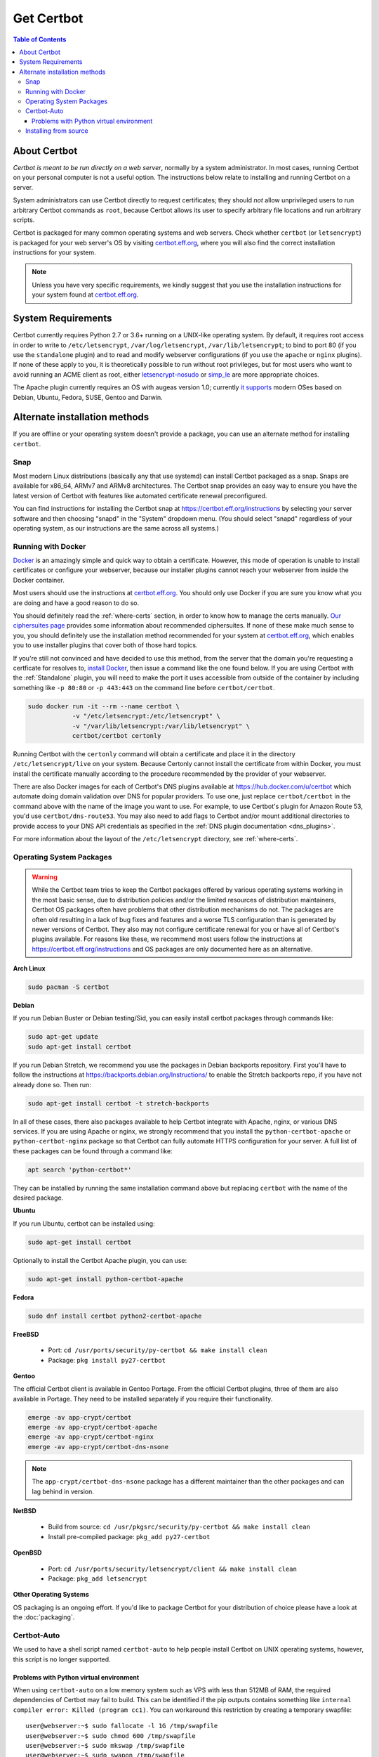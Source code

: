 =====================
Get Certbot
=====================

.. contents:: Table of Contents
   :local:


About Certbot
=============

*Certbot is meant to be run directly on a web server*, normally by a system administrator. In most cases, running Certbot on your personal computer is not a useful option. The instructions below relate to installing and running Certbot on a server.

System administrators can use Certbot directly to request certificates; they should *not* allow unprivileged users to run arbitrary Certbot commands as ``root``, because Certbot allows its user to specify arbitrary file locations and run arbitrary scripts.

Certbot is packaged for many common operating systems and web servers. Check whether
``certbot`` (or ``letsencrypt``) is packaged for your web server's OS by visiting
certbot.eff.org_, where you will also find the correct installation instructions for
your system.

.. Note:: Unless you have very specific requirements, we kindly suggest that you use the installation instructions for your system found at certbot.eff.org_.

.. _certbot.eff.org: https://certbot.eff.org


.. _system_requirements:

System Requirements
===================

Certbot currently requires Python 2.7 or 3.6+ running on a UNIX-like operating
system. By default, it requires root access in order to write to
``/etc/letsencrypt``, ``/var/log/letsencrypt``, ``/var/lib/letsencrypt``; to
bind to port 80 (if you use the ``standalone`` plugin) and to read and
modify webserver configurations (if you use the ``apache`` or ``nginx``
plugins).  If none of these apply to you, it is theoretically possible to run
without root privileges, but for most users who want to avoid running an ACME
client as root, either `letsencrypt-nosudo
<https://github.com/diafygi/letsencrypt-nosudo>`_ or `simp_le
<https://github.com/zenhack/simp_le>`_ are more appropriate choices.

The Apache plugin currently requires an OS with augeas version 1.0; currently `it
supports
<https://github.com/certbot/certbot/blob/master/certbot-apache/certbot_apache/_internal/constants.py>`_
modern OSes based on Debian, Ubuntu, Fedora, SUSE, Gentoo and Darwin.

Alternate installation methods
================================

If you are offline or your operating system doesn't provide a package, you can use
an alternate method for installing ``certbot``.

.. _snap-install:

Snap
----

Most modern Linux distributions (basically any that use systemd) can install
Certbot packaged as a snap. Snaps are available for x86_64, ARMv7 and ARMv8
architectures. The Certbot snap provides an easy way to ensure you have the
latest version of Certbot with features like automated certificate renewal
preconfigured.

You can find instructions for installing the Certbot snap at
https://certbot.eff.org/instructions by selecting your server software and then
choosing "snapd" in the "System" dropdown menu. (You should select "snapd"
regardless of your operating system, as our instructions are the same across
all systems.)

.. _docker-user:

Running with Docker
-------------------

Docker_ is an amazingly simple and quick way to obtain a
certificate. However, this mode of operation is unable to install
certificates or configure your webserver, because our installer
plugins cannot reach your webserver from inside the Docker container.

Most users should use the instructions at certbot.eff.org_. You should only use
Docker if you are sure you know what you are doing and have a good reason to do
so.

You should definitely read the :ref:`where-certs` section, in order to
know how to manage the certs
manually. `Our ciphersuites page <ciphers.html>`__
provides some information about recommended ciphersuites. If none of
these make much sense to you, you should definitely use the installation method
recommended for your system at certbot.eff.org_, which enables you to use
installer plugins that cover both of those hard topics.

If you're still not convinced and have decided to use this method, from
the server that the domain you're requesting a certficate for resolves
to, `install Docker`_, then issue a command like the one found below. If
you are using Certbot with the :ref:`Standalone` plugin, you will need
to make the port it uses accessible from outside of the container by
including something like ``-p 80:80`` or ``-p 443:443`` on the command
line before ``certbot/certbot``.

.. code-block:: shell

   sudo docker run -it --rm --name certbot \
               -v "/etc/letsencrypt:/etc/letsencrypt" \
               -v "/var/lib/letsencrypt:/var/lib/letsencrypt" \
               certbot/certbot certonly

Running Certbot with the ``certonly`` command will obtain a certificate and place it in the directory
``/etc/letsencrypt/live`` on your system. Because Certonly cannot install the certificate from
within Docker, you must install the certificate manually according to the procedure
recommended by the provider of your webserver.

There are also Docker images for each of Certbot's DNS plugins available
at https://hub.docker.com/u/certbot which automate doing domain
validation over DNS for popular providers. To use one, just replace
``certbot/certbot`` in the command above with the name of the image you
want to use. For example, to use Certbot's plugin for Amazon Route 53,
you'd use ``certbot/dns-route53``. You may also need to add flags to
Certbot and/or mount additional directories to provide access to your
DNS API credentials as specified in the :ref:`DNS plugin documentation
<dns_plugins>`.

For more information about the layout
of the ``/etc/letsencrypt`` directory, see :ref:`where-certs`.

.. _Docker: https://docker.com
.. _`install Docker`: https://docs.docker.com/engine/installation/

Operating System Packages
-------------------------

.. warning:: While the Certbot team tries to keep the Certbot packages offered
   by various operating systems working in the most basic sense, due to
   distribution policies and/or the limited resources of distribution
   maintainers, Certbot OS packages often have problems that other distribution
   mechanisms do not. The packages are often old resulting in a lack of bug
   fixes and features and a worse TLS configuration than is generated by newer
   versions of Certbot. They also may not configure certificate renewal for you
   or have all of Certbot's plugins available. For reasons like these, we
   recommend most users follow the instructions at
   https://certbot.eff.org/instructions and OS packages are only documented
   here as an alternative.

**Arch Linux**

.. code-block:: shell

   sudo pacman -S certbot

**Debian**

If you run Debian Buster or Debian testing/Sid, you can easily install certbot
packages through commands like:

.. code-block:: shell

   sudo apt-get update
   sudo apt-get install certbot

If you run Debian Stretch, we recommend you use the packages in Debian
backports repository. First you'll have to follow the instructions at
https://backports.debian.org/Instructions/ to enable the Stretch backports repo,
if you have not already done so. Then run:

.. code-block:: shell

   sudo apt-get install certbot -t stretch-backports

In all of these cases, there also packages available to help Certbot integrate
with Apache, nginx, or various DNS services. If you are using Apache or nginx,
we strongly recommend that you install the ``python-certbot-apache`` or
``python-certbot-nginx`` package so that Certbot can fully automate HTTPS
configuration for your server. A full list of these packages can be found
through a command like:

.. code-block:: shell

    apt search 'python-certbot*'

They can be installed by running the same installation command above but
replacing ``certbot`` with the name of the desired package.

**Ubuntu**

If you run Ubuntu, certbot can be installed using:

.. code-block:: shell

   sudo apt-get install certbot

Optionally to install the Certbot Apache plugin, you can use:

.. code-block:: shell

   sudo apt-get install python-certbot-apache

**Fedora**

.. code-block:: shell

    sudo dnf install certbot python2-certbot-apache

**FreeBSD**

  * Port: ``cd /usr/ports/security/py-certbot && make install clean``
  * Package: ``pkg install py27-certbot``

**Gentoo**

The official Certbot client is available in Gentoo Portage. From the 
official Certbot plugins, three of them are also available in Portage. 
They need to be installed separately if you require their functionality.

.. code-block:: shell

   emerge -av app-crypt/certbot
   emerge -av app-crypt/certbot-apache
   emerge -av app-crypt/certbot-nginx
   emerge -av app-crypt/certbot-dns-nsone

.. Note:: The ``app-crypt/certbot-dns-nsone`` package has a different 
   maintainer than the other packages and can lag behind in version.

**NetBSD**

  * Build from source: ``cd /usr/pkgsrc/security/py-certbot && make install clean``
  * Install pre-compiled package: ``pkg_add py27-certbot``

**OpenBSD**

  * Port: ``cd /usr/ports/security/letsencrypt/client && make install clean``
  * Package: ``pkg_add letsencrypt``

**Other Operating Systems**

OS packaging is an ongoing effort. If you'd like to package
Certbot for your distribution of choice please have a
look at the :doc:`packaging`.

.. _certbot-auto:

Certbot-Auto
------------

We used to have a shell script named ``certbot-auto`` to help people install
Certbot on UNIX operating systems, however, this script is no longer supported.

Problems with Python virtual environment
~~~~~~~~~~~~~~~~~~~~~~~~~~~~~~~~~~~~~~~~

When using ``certbot-auto`` on a low memory system such as VPS with less than
512MB of RAM, the required dependencies of Certbot may fail to build.  This can
be identified if the pip outputs contains something like ``internal compiler
error: Killed (program cc1)``.  You can workaround this restriction by creating
a temporary swapfile::

  user@webserver:~$ sudo fallocate -l 1G /tmp/swapfile
  user@webserver:~$ sudo chmod 600 /tmp/swapfile
  user@webserver:~$ sudo mkswap /tmp/swapfile
  user@webserver:~$ sudo swapon /tmp/swapfile

Disable and remove the swapfile once the virtual environment is constructed::

  user@webserver:~$ sudo swapoff /tmp/swapfile
  user@webserver:~$ sudo rm /tmp/swapfile

Installing from source
----------------------

Installation from source is only supported for developers and the
whole process is described in the :doc:`contributing`.

.. warning:: Please do **not** use ``python certbot/setup.py install``, ``python pip
   install certbot``, or ``easy_install certbot``. Please do **not** attempt the
   installation commands as superuser/root and/or without virtual environment,
   e.g. ``sudo python certbot/setup.py install``, ``sudo pip install``, ``sudo
   ./venv/bin/...``. These modes of operation might corrupt your operating
   system and are **not supported** by the Certbot team!
